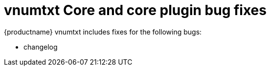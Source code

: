 ////
Replace vnumtxt with the version number such as: X.Y.Z
////

= vnumtxt Core and core plugin bug fixes
:navtitle: Core bug fixes
:description: Bug fixes for TinyMCE vnumtxt
:keywords: releasenotes, bugfixes

{productname} vnumtxt includes fixes for the following bugs:

* changelog
